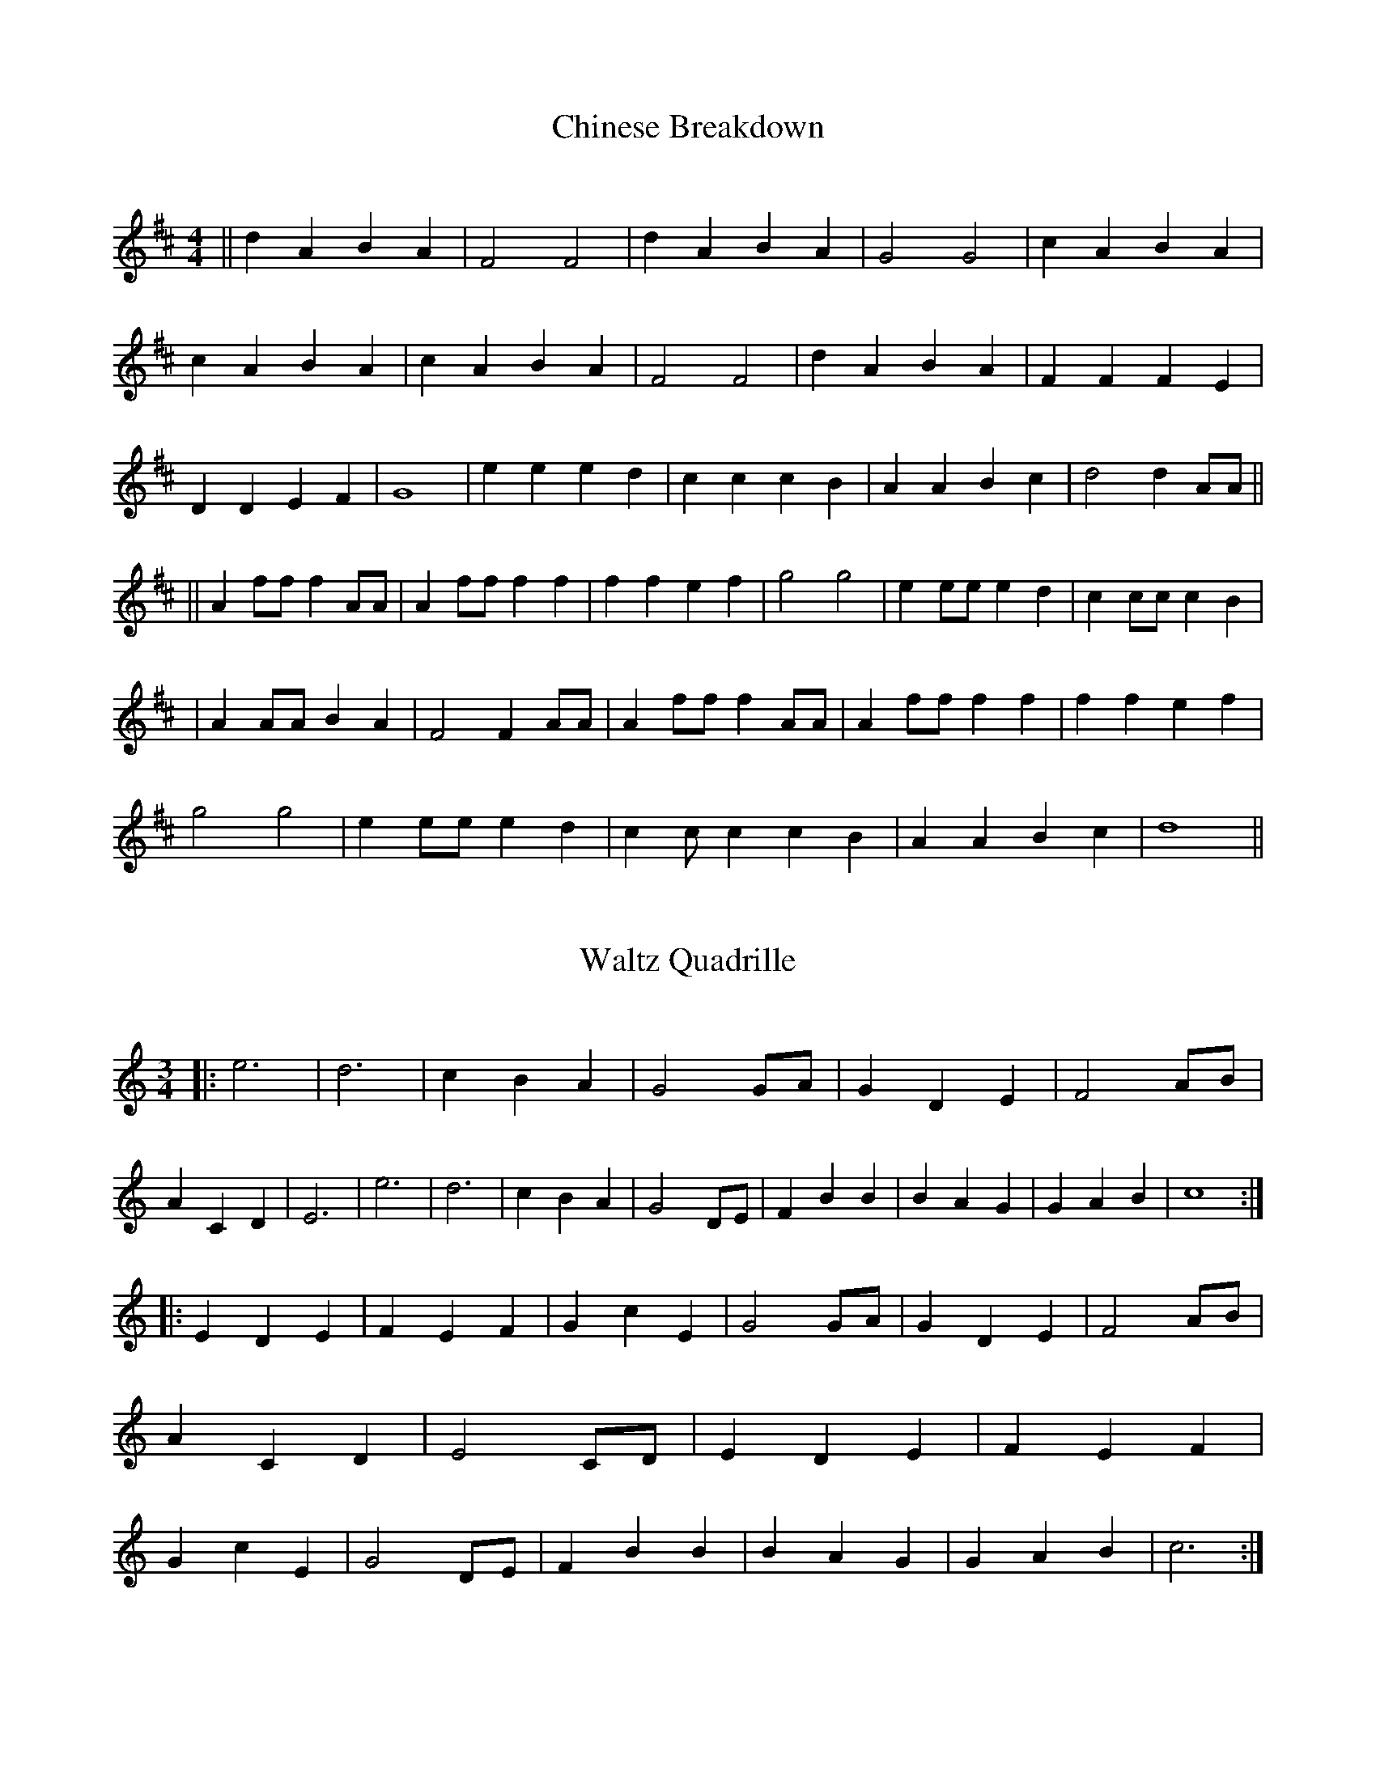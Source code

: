 X: 1
T:Chinese Breakdown
M:4/4
L:1/4
C:
S:AB form
R:Key of D
K:D
||dABA|F2F2|dABA|G2G2|cABA|cABA|cABA|F2F2|dABA|FFFE|DDEF|G4|eeed|cccB|A
ABc|d2dA/2A/2||!||Af/2f/2fA/2A/2|Af/2f/2ff|ffef|g2g2|ee/2e/2ed|cc/2c/2cB
|!
|AA/2A/2BA|F2FA/2A/2|Af/2f/2fA/2A/2|Af/2f/2ff|ffef|!g2g2|ee/2e/2ed|cc/2c
/2
cB|AABc|d4||

X: 2
T:Waltz Quadrille
M:3/4
L:1/4
C:
S:AABB form
R:Key of C
K:C
             |: e3|d3|cBA|G2G/2A/2|GDE|F2A/2B/2|ACD|E3|e3|d3|cBA|G2D/2E/
2|
FBB|BAG|GAB|c4:|!|:EDE|FEF|
GcE|G2G/2A/2|GDE|F2A/2B/2|ACD|E2C/2D/2|EDE|FEF|GcE|G2D/2E/2|FBB|BAG|GAB|
c3:|

X: 3
T:Sweet Fern
M:3/4
L:1/4
C:
R:Key of G
K:G
||D|GGG|GAB|dde|d2d|dAB|cBA|G3|G2D|GGG|GAB|dde|d2d|dAB|cBA|G3|G2d|eee|cd
e|ddd|B2B|AAAffe|d3|d2B|ded|dBB|ded|d2d|dAB|cBA|G3|G2d|B3|B2d|G3|G2B|AAA
/2A/2|ffe|d3|d2d|B3|B2d|G3|G2d|dAB|cBA|G3|G2||


X: 5
T:Southwind
M:3/4
L:1/8
C:
S:AAB form
R:Key of D
K:D
|:A>G|F3ED2|F3GA2|E4EF|E4A>G|!
|F3ED2|B,3A,B,2|D6|D4:|!
||A2|d4d2|d2c2B2|A4A2|A4G2|F2E2D2|!
|F2G2A2|E4EF|E4A2|{G}{B}d4d2|d2c2B2|!
|A4A2|A4G2|F2E2D2|EFG2C2|D4||

X: 6
T:Red Wing
M:4/4
L:1/4
C:
S:AB form
R:Key of G
K:G
D|GG/2G/2GB|d3B|cege|d3B|cBAc|BAGB|AEFG|A/2B/2A/2F/2ED|GGGB|d3B|cege|
d3B|ccAc|BBGB|AEFD||!
||Gzgf|e2ee|egfe|d2B2|Bded|d2A2|Aded|d2B2|B2gf|e2ee|egfe|
d2B2|Bded|d2A2|AcBA|G4|G2||


X: 8
T:Rosin The Beau
M:3/4
L:1/4
C:
R:Key of D
K:D
A,|DDD|FED|FAA|B2B|!AFD|DEF|B,3|B,2A,|DDD|!FED|FAA|B2B|AFD|EFE|!D3|D2A|A
FA|
ABc|d2B|!d2B|AFD|DEF|B,3|B,2A,|!DDD|FED|FAA|B2B|AFD|EFE|D3||

X: 9
T:Mississippi Sawyer (embellished version)
M:4/4
L:1/8
C:
S:AABB form
R:Key of D
K:D
||:AFAFAFAF|A2A2B2A2|GEGEGEGE|G2G2A2G2|FDFDFDFD|F2F2G2F2|EDCA,B,CDE|D2D2
:|!
||:DEFEDEFE|DEFGA2A2|E2C2A,2C2|E2C2A,2C2|FEDEFEDE|FEDEA2A2|GFEDCA,B,C|D4
:|

X: 10
T:Flop Eared Mule
M:4/4
L:1/4
C:
S:AABBAA form
R:Keys of D and A
K:D
|:ffdd|AFDD|EEFE|DFAA|ffdd|AFDD|EEFE|D4:||:K:A
 eeee|eecA|BBcB|Acee|!eeee|eecA|BBcB|AAA2:|

X: 11
T:Cold Frosty Morning
M:4/4
L:1/8
C:
S:AABB form
R:Key of G
K:G
|:E2|A2cBA2A2|ABcde2D2|G2BAG2G2|GABcd2E2|A2cBA2A2|ABcde2|cBAcBAGB|1A2E2A
|2A2E2A3|!|:e2a2a2a2|abage4|e2f2g2f2|edcde4|!A2A2c2c2|d2d2e2e2|cBAcBAGB|
A2E2A4:|

X: 12
T:Under The Double Eagle
M:4/4
L:1/8
C:
K:G
DEF|G2DGB2GB|e2d2B2BB|d2c2A2d2|B4G2D2|G2DGB2GB|e2d2B2BB|d2c2A2d2|G6d2|e2
Bed2BG|D2D2D2GB|E2D2G2d2|F6d2|e2ced2cA|F6FE|D2F2A2d2|B6d2|e2Bed2BG|D6GBE
2D2|G2g2gggg|g2g2f2e2|ed^cdedBG|D2c2B2A2|G4||

X: 13
T:Mississippi Sawyer
M:4/4
L:1/8
C:
S:AABB form
R:Key of D
K:D
||:A2AAA2AA|A2AAB2A2|G2GGG2GG|G2G2A2G2|F2FFF2FF|F2F2G2F2|E2C2A,2C2|D8:||
D2F2D2F2|D2F2A2A2|C2E2C2E2|C2E2A2A2|D2F2D2F2|D2F2A2A2|G2E2C2E2|D8:||

X: 14
T:Wildwood Flower
M:4/4
L:1/8
C:
S:ABB form
R:Key of D
K:D
|z2z2F2G2|A2AAB2d2|F2FFG2F2|E2EEF2E2|D2DDF2G2|A2AAB2d2|F2FFG2F2|E2EEF2E2
|D2DDA2d2||:f2fff2e2|d2ddA2A2|B2BBd2B2|A2AAD2E2|F2FFF2E2|F2A2A2F2|E2E2F2
E2|1D4F2A2:|2D4z4||

X: 15
T:Red Haired Boy
M:4/4
L:1/8
C:
S:AABB form
R:Key of A
K:A
AF|:E2A2ABcd|efecd2cd|e2A2ABcA|B2=G2G2GF|E2A2ABcd|efecd2cd|e2a2a=ged|c2A
2A2AF:|!
|:ef|=gfef gfef|=gfedc2cd|e2A2ABcA|B2=G2G2GF|E2A2ABcd|efecd2cd|e2a2a=ged
|cA2A4:|

X: 16
T:Arkansas Traveler
M:4/4
L:1/8
C:
S:AABB form
R:Key of D
K:D
|:A2|dfedB2B2|A2A2d2d2|e2e2f2f2|efecB2A2|!dfedB2B2|A2A2d2d2|dcdABdAG|F2E
2D2:|!
|:fg|agfagfeg|fedfe2A2|d2d2e2e2|f2f2e2fg|!agfagfeg|fedfe2A2|dcdABdAG|F2E
2D2:|

X: 17
T:Saint Anne's Reel
M:4/4
L:1/8
C:
S:AABB form
R:Key of D
K:D
Ad|:f2fgfedB|A2F2F2A2|B2G2G2B2|A2F2F2Ad|!
|f2fgfedB|A2F2F2A2|B2B2c2c2|1d2d2
d2Ad:|2d4d2ag|
|:f2ffffff|a2g2g2gf|e2eef2g2|b2a2a2ag|!
|f2ffffff|a2g2g2gf|e2c2A2e2|d4:|

X: 18
T:Simple Gifts (key of G)
M:4/4
L:1/8
R:Key of G
K:G
DD|G2GABGBc|d2dcB2AG|A2A2A2G2|ABAFD2DD|G2GABGBc|d2dcB2AG|A2A2B2BA|G2GAG4
|d4B3A|BcBAG2GA|B2Bcd2cB|A2ABA2D2|GFGABGBc|d2dcB2AG|A2A2B2BA|G2GAG4||

X: 19
T:(The) Girl I Left Behind Me
M:4/4
L:1/8
C:
R:Key of D
K:D
dc|B2A2F2D2|E2D2B,2A,2|D2D2DEFG|A4F2dc|B2A2F2D2|!
|E2D2B,2D2|C2E2A,2B,C|D4D2A2|B2A2B2c2|d2A2F2A2|B2A2B2c2|!
|d4c2dc|B2A2F2D2|EFEDB,2D2|C2E2A,2B,C|D4D2||

X: 20
T:Liberty
M:4/4
L:1/8
C:
S:AABB form
R:Key of D
K:D
|:f2A2f2A2|fefgfed2|g2B2g2B2|gfgagfe2|f2A2f2A2|fefgfed2|gfedcABc|d2d2d2d
2
:|!
|:A2ABA2F2|A2d2f2f2|A2ABA2F2|E2E2E2E2|!A2ABA2F2|A2d2f2f2|gfedcABc|d4d4:|
!
A2ABAGFG|ABcdf2f2|

X: 21
T:
M:4/4
L:1/8
K:D
|:A2ABAGFG|ABcdf2f2|

X: 22
T:Golden Slippers
M:4/4
L:1/8
C:
S:AB form
R:Key of D
K:D
DE|F2F2FEDE|F2F2F2DE|F2F2G2F2|F2E2E2CD|!E2E2EDCD|E2E2E2CD|E2G2F2E2|E2D2D
2DE
|F2F2FEDE|F2F2F2DE|F2F2G2F2|F2E2E2CD|E2E2EDCD|E2E2E2CD|E2G2F2E2|E2D2D4
||!A,6D2|F2E2D2C2|B,6E2|G2F2E2D2|C2C2C2D2|E2E2E2C2|!D2C2D2E2|F2FFF2F2|A,
6
D2|F2E2D2C2|B,6E2|!G2F2E2D2|C2C2C2D2|E2E2E2G2|F2G2F2E2|D8||

X: 23
T:Ragtime Annie
M:4/4
L:1/8
S:AABB form
R:Key of D
K:D
|:FF|A2B2A2B2|A2B2A2FF|A2B2A2B2|!|A2c2c2c2|A2c2B2c2|A2c2B2c2|A2g2f2e2|d8
:|!|:f2a6g2|f6e2|d2d2c2c2|B6f2|g6e2|!|c6B2|A2B2A2G2|F6f2|a6g2|f6e2|!|d2d
2e2f2|g8|g2b2b2b2|f2a2a2a2|a2g2f2e2|d6:|

X: 24
T:Over The Waterfall
M:4/4
L:1/8
C:
S:AABB form
R:Key of D
K:D
|:de|f2a2gfe2|d2B2A2de|f2a2gfe2|!d2ddd2de|f2a2gfe2|d2B2A2AB|=c2c2B2A2|G6
:|!
|:FG|A2A2B2B2|ABAGF2FG|A2d2^cde2|!f2f2f2FG|A2A2B2B2|ABAGF2FG|A2d2cde2|d6
:
|

X: 25
T:Westphalia Waltz
M:3/4
L:1/4
C:
R:Key of D
K:D
||A,|D2E|F2B|A3|A2A,|D2E|F2G|E3|E2A,|C2E|G2d|!c3|c2B|A3|BAG|F3|F2A,|D2E|
F2B
|
A3|A2A,|D2E|!F2G|E3|E2A,|C2E|G2d|c3|c2B|A3|GFE|D3|D3|!ddd|ccc|Bcd|F3|FED
|FE
F
|G3|G3|B3|B3|Bcd|!
c2B|A2A|BAG|F3|F3|ddd|ccc|Bcd|F3|FED|!FEF|G3|G3|B3|B3|Bcd|c2B|A3|GFE|D3|
|

X: 26
T:Old Joe Clark
M:4/4
L:1/8
C:
S:AABB form
R:Key of D
K:D
|:A2B2=c2B2|A2G2F4|A2B2=c2B2|A2AAA2AA|A2B2=c2B2|A2G2F4|D2F2E2E2|D4D4:|!
|:D2DDD2D2|A2G2F2F2|D2DDD2F2|E2EEE2EE|D2DDD2D2|A2G2F2F2|D2F2E2E2|D4D4:|

X: 27
T:Soldier's Joy
M:4/4
L:1/8
C:Arranged by John Coffman
S:AABB form
R:Key of D
K:D
FG|:AFDFAFDF|Adecd2cB|AFDFAFDF|!
|GEFDE2FG|AFDFAFDF|Adecd3e|ffffeeee|!
|1d2ddd2FG:|2d2ddd2e2||!
|:f3ga2f2|e3fg2e2|f3ga2f2|edcBA2e2|f3ga2f2|!
|e3fg2fe|f2ffe2ee|1d2ddd2e2:|2d2d2d2||

X: 28
T:Chippy Get Your Hair Cut
M:4/4
L:1/8
C:
S:AABB form
R:Key of D
K:D
|:A2|dfedB2A2|B2A2F2A2|dfedB2A2|B2c2d2:|!
|:d2f2a3a|b2a2f2e2|defga2a2|b2a2f2f2|!
|d2f2a3a|b2a2f2e2|dfedB2A2|B2c2d2d2:|

X: 29
T:Angeline The Baker
M:4/4
L:1/4
C:
S:AABB form
R:Key of D
K:D
|:A,B,D>A,|B,DDD|A,B,D>A,|B,B,B,B,|!
|A,B,D>E|FEDE|FEDB,|A,2A,2:|!
|:AFED/2E/2|FEDD|AFED|B,2B,2|!
|AFED/2E/2|FEDE|FEDB,|A,2A,2:|

X: 30
T:Sandy River Belle
M:4/4
L:1/8
C:
S:AABB form
R:Key of G
K:G
|:DEGA|B4A2G2|e2d2DEGA|B4A2G2|E4DEGA|B4A2G2|!
|e2d2ddgg|ddggB2A2|1G4:|2G8||!
|:ddggddgg|b2b2a2g2|ddggddgg|f2g2a2a2|!
|ddggddgg|b2b2a2g2|ddggddgg|B2A2G4:|

X: 31
T:Simple Gifts
M:4/4
L:1/8
C:
R:Key of D
K:D
|A,A,|D2DEFDFG|A2AGF2ED|E2E2E2D2|!
|EFECA,2A,A,|D2DEFDFG|A2AGF2ED|!
|E2E2F2FE|D2DED4|A4F3E|FGFED2DE|F2FGA2GF|!
E2EFE2A,2|DCDEFDFG|A2AGF2ED|E2E2F2FE|D2DED4||

X: 32
T:(The) Ash Grove
M:3/4
L:1/4
C:
R:Key of D
K:D
A,|DFA/2G/2|FDD|EG/2F/2E/2D/2|CA,A,|!
DF/2E/2D/2C/2|B,B,B,|A,DC|D2A,|DFA/2G/2|FDD|!
EG/2F/2E/2D/2|CA,A,|DF/2E/2D/2C/2|B,B,B,|A,DC|D2F/2G/2|!
AF/2G/2A/2B/2|AGF|GE/2F/2G/2A/2|GFE|FD/2E/2F/2G/2|FED|!
CAA|A2A,|DFA/2G/2|FDD|EG/2F/2E/2D/2|CA,A,|!
DF/2E/2D/2C/2|B,B,B,|A,DC|D2||

% Output from ABC2Win  Version 2.1 f on 5/4/97
